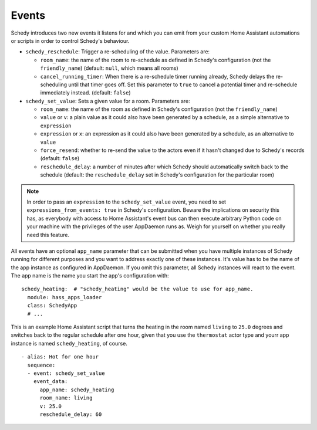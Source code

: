 Events
======

Schedy introduces two new events it listens for and which you can emit
from your custom Home Assistant automations or scripts in order to
control Schedy's behaviour.

* ``schedy_reschedule``: Trigger a re-scheduling of the value.
  Parameters are:

  * ``room_name``: the name of the room to re-schedule as defined in
    Schedy's configuration (not the ``friendly_name``) (default: ``null``,
    which means all rooms)
  * ``cancel_running_timer``: When there is a re-schedule timer
    running already, Schedy delays the re-scheduling until that timer
    goes off. Set this parameter to ``true`` to cancel a potential timer
    and re-schedule immediately instead. (default: ``false``)

* ``schedy_set_value``: Sets a given value for a room.
  Parameters are:

  * ``room_name``: the name of the room as defined in Schedy's
    configuration (not the ``friendly_name``)
  * ``value`` or ``v``: a plain value as it could also have been generated
    by a schedule, as a simple alternative to ``expression``
  * ``expression`` or ``x``: an expression as it could also have been
    generated by a schedule, as an alternative to ``value``
  * ``force_resend``: whether to re-send the value to the actors even
    if it hasn't changed due to Schedy's records (default: ``false``)
  * ``reschedule_delay``: a number of minutes after which Schedy should
    automatically switch back to the schedule (default: the
    ``reschedule_delay`` set in Schedy's configuration for the particular
    room)

.. note::

   In order to pass an ``expression`` to the ``schedy_set_value`` event,
   you need to set ``expressions_from_events: true`` in Schedy's
   configuration. Beware the implications on security this has, as
   everybody with access to Home Assistant's event bus can then execute
   arbitrary Python code on your machine with the privileges of the user
   AppDaemon runs as. Weigh for yourself on whether you really need this
   feature.

All events have an optional ``app_name`` parameter that can be submitted
when you have multiple instances of Schedy running for different purposes
and you want to address exactly one of these instances. It's value has
to be the name of the app instance as configured in AppDaemon. If you
omit this parameter, all Schedy instances will react to the event. The
app name is the name you start the app's configuration with:

::

    schedy_heating:  # "schedy_heating" would be the value to use for app_name.
      module: hass_apps_loader
      class: SchedyApp
      # ...

This is an example Home Assistant script that turns the heating in
the room named ``living`` to ``25.0`` degrees and switches back to the
regular schedule after one hour, given that you use the ``thermostat``
actor type and yourr app instance is named ``schedy_heating``, of course.

::

    - alias: Hot for one hour
      sequence:
      - event: schedy_set_value
        event_data:
          app_name: schedy_heating
          room_name: living
          v: 25.0
          reschedule_delay: 60
